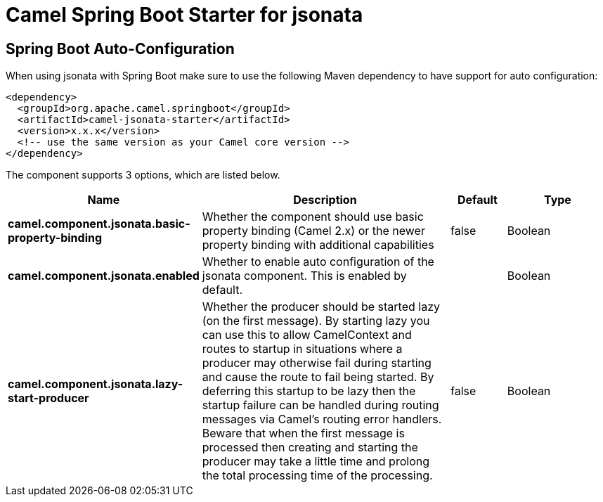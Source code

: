 // spring-boot-auto-configure options: START
:page-partial:
:doctitle: Camel Spring Boot Starter for jsonata

== Spring Boot Auto-Configuration

When using jsonata with Spring Boot make sure to use the following Maven dependency to have support for auto configuration:

[source,xml]
----
<dependency>
  <groupId>org.apache.camel.springboot</groupId>
  <artifactId>camel-jsonata-starter</artifactId>
  <version>x.x.x</version>
  <!-- use the same version as your Camel core version -->
</dependency>
----


The component supports 3 options, which are listed below.



[width="100%",cols="2,5,^1,2",options="header"]
|===
| Name | Description | Default | Type
| *camel.component.jsonata.basic-property-binding* | Whether the component should use basic property binding (Camel 2.x) or the newer property binding with additional capabilities | false | Boolean
| *camel.component.jsonata.enabled* | Whether to enable auto configuration of the jsonata component. This is enabled by default. |  | Boolean
| *camel.component.jsonata.lazy-start-producer* | Whether the producer should be started lazy (on the first message). By starting lazy you can use this to allow CamelContext and routes to startup in situations where a producer may otherwise fail during starting and cause the route to fail being started. By deferring this startup to be lazy then the startup failure can be handled during routing messages via Camel's routing error handlers. Beware that when the first message is processed then creating and starting the producer may take a little time and prolong the total processing time of the processing. | false | Boolean
|===


// spring-boot-auto-configure options: END
